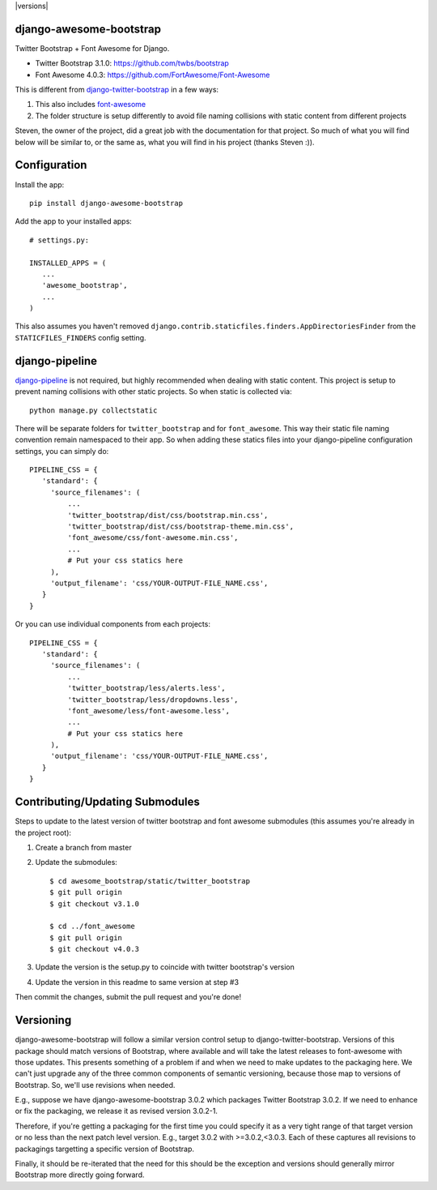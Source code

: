 .. |version| image:: https://badge.fury.io/py/django-awesome-bootstrap.png
    :target: http://badge.fury.io/py/django-awesome-bootstrap
.. |downloads| image:: https://pypip.in/d/django-awesome-bootstrap/badge.png
    :target: https://crate.io/packages/django-awesome-bootstrap
.. |license| image:: https://pypip.in/license/django-awesome-bootstrap/badge.png
    :target: https://pypi.python.org/pypi/django-awesome-bootstrap/

|versions| |downloads| |license|

django-awesome-bootstrap
========================
Twitter Bootstrap + Font Awesome for Django.

* Twitter Bootstrap 3.1.0: https://github.com/twbs/bootstrap
* Font Awesome 4.0.3: https://github.com/FortAwesome/Font-Awesome

This is different from `django-twitter-bootstrap <https://github.com/estebistec/django-twitter-bootstrap>`_ in a few ways:

#. This also includes `font-awesome <http://fontawesome.io/>`_
#. The folder structure is setup differently to avoid file naming collisions with static content from different projects

Steven, the owner of the project, did a great job with the documentation for that project.  So much of what you will find below will be similar to, or the same as, what you will find in his project (thanks Steven :)).

Configuration
=============
Install the app::

    pip install django-awesome-bootstrap

Add the app to your installed apps::

    # settings.py:
    
    INSTALLED_APPS = (
       ...
       'awesome_bootstrap',
       ...
    )

This also assumes you haven't removed ``django.contrib.staticfiles.finders.AppDirectoriesFinder`` from the ``STATICFILES_FINDERS`` config setting.

django-pipeline
===============
`django-pipeline <https://github.com/cyberdelia/django-pipeline>`_ is not required, but highly recommended when dealing with static content.  This project is setup to prevent naming collisions with other static projects.  So when static is collected via::

    python manage.py collectstatic

There will be separate folders for ``twitter_bootstrap`` and for ``font_awesome``.  This way their static file naming convention remain namespaced to their app.  So when adding these statics files into your django-pipeline configuration settings, you can simply do::

   PIPELINE_CSS = {
      'standard': {
        'source_filenames': (
            ...
            'twitter_bootstrap/dist/css/bootstrap.min.css',
            'twitter_bootstrap/dist/css/bootstrap-theme.min.css',
            'font_awesome/css/font-awesome.min.css',
            ...
            # Put your css statics here
        ),
        'output_filename': 'css/YOUR-OUTPUT-FILE_NAME.css',
      }
   }
   
Or you can use individual components from each projects::

   PIPELINE_CSS = {
      'standard': {
        'source_filenames': (
            ...
            'twitter_bootstrap/less/alerts.less',
            'twitter_bootstrap/less/dropdowns.less',
            'font_awesome/less/font-awesome.less',
            ...
            # Put your css statics here               
        ),
        'output_filename': 'css/YOUR-OUTPUT-FILE_NAME.css',
      }
   }

Contributing/Updating Submodules
================================

Steps to update to the latest version of twitter bootstrap and font awesome submodules (this assumes you're already in the project root)::

1. Create a branch from master
2. Update the submodules::

    $ cd awesome_bootstrap/static/twitter_bootstrap
    $ git pull origin
    $ git checkout v3.1.0
    
    $ cd ../font_awesome
    $ git pull origin
    $ git checkout v4.0.3

3. Update the version is the setup.py to coincide with twitter bootstrap's version
4. Update the version in this readme to same version at step #3

Then commit the changes, submit the pull request and you're done!

Versioning
==========

django-awesome-bootstrap will follow a similar version control setup to django-twitter-bootstrap. Versions of this package should match versions of Bootstrap, where available and will take the latest releases to font-awesome with those updates. This presents something of a problem if and when we need to make updates to the packaging here. We can't just upgrade any of the three common components of semantic versioning, because those map to versions of Bootstrap. So, we'll use revisions when needed.

E.g., suppose we have django-awesome-bootstrap 3.0.2 which packages Twitter Bootstrap 3.0.2. If we need to enhance or fix the packaging, we release it as revised version 3.0.2-1.

Therefore, if you're getting a packaging for the first time you could specify it as a very tight range of that target version or no less than the next patch level version. E.g., target 3.0.2 with >=3.0.2,<3.0.3. Each of these captures all revisions to packagings targetting a specific version of Bootstrap.

Finally, it should be re-iterated that the need for this should be the exception and versions should generally mirror Bootstrap more directly going forward.
